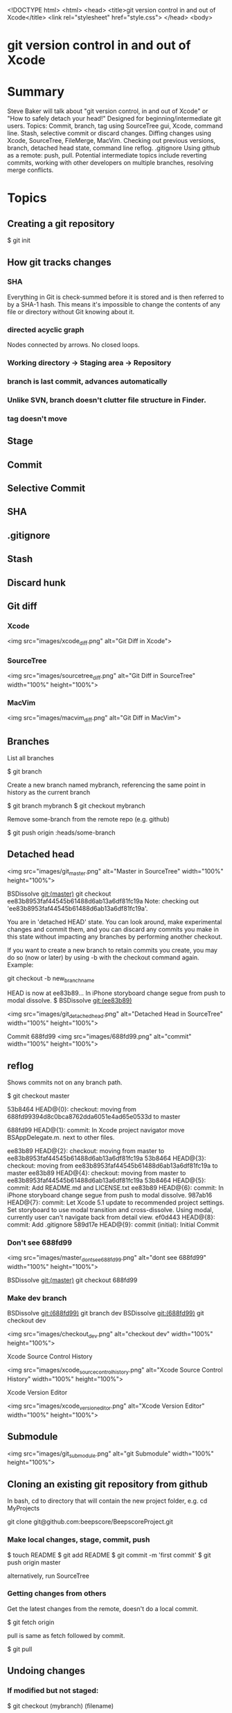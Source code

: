 <!DOCTYPE html>
<html>
<head>
    <title>git version control in and out of Xcode</title>
    <link rel="stylesheet" href="style.css">
</head>
<body>

* git version control in and out of Xcode

* Summary
Steve Baker will talk about "git version control, in and out of Xcode" or "How to safely detach your head!"  
Designed for beginning/intermediate git users.  
Topics: Commit, branch, tag using SourceTree gui, Xcode, command line.  
Stash, selective commit or discard changes.  
Diffing changes using Xcode, SourceTree, FileMerge, MacVim.  
Checking out previous versions, branch, detached head state, command line reflog.  
.gitignore  
Using github as a remote: push, pull.  
Potential intermediate topics include reverting commits, working with other developers on multiple branches, resolving merge conflicts.  

* Topics

** Creating a git repository

    $ git init

** How git tracks changes

*** SHA
Everything in Git is check-summed before it is stored and is then referred to by a SHA-1 hash.
This means it's impossible to change the contents of any file or directory without Git knowing about it.

*** directed acyclic graph
Nodes connected by arrows. No closed loops.

*** Working directory -> Staging area -> Repository
*** branch is last commit, advances automatically
*** Unlike SVN, branch doesn't clutter file structure in Finder.

*** tag doesn't move

** Stage
** Commit
** Selective Commit
** SHA
** .gitignore
** Stash
** Discard hunk
** Git diff
*** Xcode
 <img src="images/xcode_diff.png" alt="Git Diff in Xcode">

*** SourceTree
 <img src="images/sourcetree_diff.png" alt="Git Diff in SourceTree" width="100%" height="100%">

*** MacVim
 <img src="images/macvim_diff.png" alt="Git Diff in MacVim">

** Branches

List all branches

    $ git branch

Create a new branch named mybranch, referencing the same point in history as the current branch

    $ git branch mybranch
    $ git checkout mybranch

Remove some-branch from the remote repo (e.g. github)

    $ git push origin :heads/some-branch

** Detached head

 <img src="images/git_master.png" alt="Master in SourceTree" width="100%" height="100%">

    BSDissolve git:(master) git checkout ee83b8953faf44545b61488d6ab13a6df81fc19a
    Note: checking out 'ee83b8953faf44545b61488d6ab13a6df81fc19a'.

    You are in 'detached HEAD' state. You can look around, make experimental
    changes and commit them, and you can discard any commits you make in this
    state without impacting any branches by performing another checkout.

    If you want to create a new branch to retain commits you create, you may
    do so (now or later) by using -b with the checkout command again. Example:

  git checkout -b new_branch_name

HEAD is now at ee83b89... In iPhone storyboard change segue from push to modal dissolve.
$  BSDissolve git:(ee83b89)

 <img src="images/git_detached_head.png" alt="Detached Head in SourceTree" width="100%" height="100%">

   Commit 688fd99
 <img src="images/688fd99.png" alt="commit" width="100%" height="100%">


** reflog
Shows commits not on any branch path.

   $ git checkout master

    53b8464 HEAD@{0}: checkout: moving from 688fd99394d8c0bca8762dda6051e4ad65e0533d to master

    688fd99 HEAD@{1}: commit: In Xcode project navigator move BSAppDelegate.m. next to other files.

    ee83b89 HEAD@{2}: checkout: moving from master to ee83b8953faf44545b61488d6ab13a6df81fc19a
    53b8464 HEAD@{3}: checkout: moving from ee83b8953faf44545b61488d6ab13a6df81fc19a to master
    ee83b89 HEAD@{4}: checkout: moving from master to ee83b8953faf44545b61488d6ab13a6df81fc19a
    53b8464 HEAD@{5}: commit: Add README.md and LICENSE.txt
    ee83b89 HEAD@{6}: commit: In iPhone storyboard change segue from push to modal dissolve.
    987ab16 HEAD@{7}: commit: Let Xcode 5.1 update to recommended project settings. Set storyboard to use modal transition and cross-dissolve. Using modal, currently user can't navigate back from detail view.
    ef0d443 HEAD@{8}: commit: Add .gitignore
    589d17e HEAD@{9}: commit (initial): Initial Commit

*** Don't see 688fd99

 <img src="images/master_dont_see_688fd99.png" alt="dont see 688fd99" width="100%" height="100%">

    BSDissolve git:(master) git checkout 688fd99

*** Make dev branch
    BSDissolve git:(688fd99) git branch dev
    BSDissolve git:(688fd99) git checkout dev

 <img src="images/checkout_dev.png" alt="checkout dev" width="100%" height="100%">

Xcode Source Control History

 <img src="images/xcode_source_control_history.png" alt="Xcode Source Control History" width="100%" height="100%">

Xcode Version Editor

 <img src="images/xcode_version_editor.png" alt="Xcode Version Editor" width="100%" height="100%">

** Submodule

 <img src="images/git_submodule.png" alt="git Submodule" width="100%" height="100%">

** Cloning an existing git repository from github

In bash, cd to directory that will contain the new project folder, e.g. 
  cd MyProjects

  git clone git@github.com:beepscore/BeepscoreProject.git

*** Make local changes, stage, commit, push

    $ touch README
    $ git add README
    $ git commit -m 'first commit'
    $ git push origin master

alternatively, run SourceTree

*** Getting changes from others
Get the latest changes from the remote, doesn't do a local commit.

    $ git fetch origin

pull is same as fetch followed by commit.

    $ git pull

** Undoing changes

*** If modified but not staged:

    $ git checkout (mybranch) (filename)

Or in Xcode right click on file, "discard changes".
Or in SourceTree, open repository directory, at top right select Discard.

*** If modified and staged but not commited

    $ git reset HEAD (filename)

*** Undoing committed changes (Git Immersion Lab 16)
Create a commit that undoes previous commit.

    $ git revert HEAD

Create a commit that undoes back to commit (sha).

    $ git revert (sha)

* References
Pro Git Book
<http://git-scm.com/book/en/>

How To Use Git Source Control with Xcode in iOS 6
<http://www.raywenderlich.com/13771/how-to-use-git-source-control-with-xcode-in-ios-6>

SourceTree GUI
<http://www.sourcetreeapp.com/>

Git Immersion
<http://gitimmersion.com/>

Git User's Manual
<http://www.kernel.org/pub/software/scm/git/docs/user-manual.html>

.gitignore files including Objective-C.gitignore
<https://github.com/github/gitignore>

</body>
